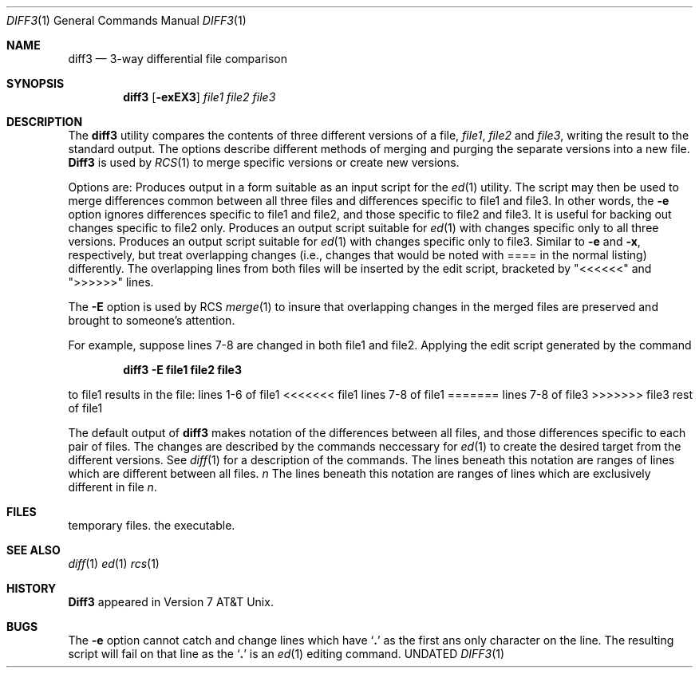 .\" Copyright (c) 1990 The Regents of the University of California.
.\" All rights reserved.
.\"
.\" %sccs.include.redist.man%
.\"
.\"     @(#)diff3.1	6.4 (Berkeley) %G%
.\"
.Dd 
.Dt DIFF3 1
.Os BSD 4.3+Reno
.Sh NAME
.Nm diff3
.Nd 3-way differential file comparison
.Sh SYNOPSIS
.Nm diff3
.Op Fl exEX3
.Ar file1 file2 file3
.Sh DESCRIPTION
The
.Nm diff3
utility compares the contents of three different versions of a file,
.Ar file1 ,
.Ar file2
and
.Ar file3 ,
writing the result to the standard output.
The options describe different methods of merging and
purging
the separate versions into a new file.
.Nm Diff3
is used by
.Xr RCS 1
to merge specific versions or create
new versions.
.Pp
Options are:
.Tp Fl e
Produces output in a form suitable as an input script for the
.Xr ed 1
utility.  The script may then be used to merge differences common
between all three files and differences specific to file1 and file3.
In other words, the
.Fl e
option ignores differences specific to file1 and file2, and those
specific to file2 and file3.  It is useful for backing out changes
specific to file2 only.
.Tp Fl x
Produces an output script suitable for
.Xr ed 1
with changes
specific only to all three versions.
.Tp Fl 3
Produces an output script suitable for
.Xr ed 1
with changes
specific only to file3.
.Tp Fl E , X
Similar to
.Fl e
and
.Fl x  ,
respectively, but treat overlapping changes (i.e., changes that would
be noted with ==== in the normal listing) differently.  The overlapping
lines from both files will be inserted by the edit script, bracketed
by "<<<<<<" and ">>>>>>" lines.
.Tp
.Pp
The
.Fl E
option is used by RCS
.Xr merge  1
to insure that overlapping changes in the merged files are preserved
and brought to someone's attention.
.Pp
For example, suppose lines 7-8 are changed in both file1 and file2.
Applying the edit script generated by the command
.Pp
.Dl diff3 -E file1 file2 file3
.Pp
to file1 results in the file:
.Ds I
lines 1-6
of file1
<<<<<<< file1
lines 7-8
of file1
=======
lines 7-8
of file3
>>>>>>> file3
rest of file1
.De
.Pp
The default output of
.Nm diff3
makes notation of the differences between all files, and those differences
specific to each pair of files. The
changes are described by
the commands neccessary for
.Xr ed 1 
to create the desired target from the different versions.
See
.Xr diff 1
for a description of the commands.
.Tw Fl
.Tp Li \&====
The lines beneath this notation are ranges of lines which are different
between all files.
.Tc Li \&====
.Va n
.Cx
The lines beneath this notation are ranges of lines which are exclusively
different in file
.Va n .
.Tp
.\" .Sh EXAMPLES
.\" .Pp
.\" If three files were to contain:
.\" .Ds I
.\" .Cw  mooxthree mooxthree mooxthree
.\" .Cl file1	file2	file3
.\" .Cl moo	moo	moo
.\" .Cl moo too	moon	moon
.\" .Cl moo three	moo moo	moo moo
.\" .Cl tangent	beam	milk
.\" .Cl moo moo	sun	butter
.\" .Cl \tcloud	beam
.\" .Cl \tmoo moo
.\" .Cl \tmoo moo
.\" .Cw
.\" .De
.\" .Pp
.\" The command line
.\" .Pp
.\" .Dl diff3 -e file1 file2 file3
.\" .Pp
.\" produces the following ed script:
.\" .Pp
.\" .Ds C
.\" ====1
.\" 1:2,4c
.\"   moo two
.\"   moo three
.\"   tangent
.\" 2:2c
.\" 3:2c
.\"   moon
.\" ====
.\" 1:5a
.\" 2:4,8c
.\"   beam
.\"   sun
.\"   cloud
.\"   moo moo
.\"   moo moo
.\" 3:4,6c
.\"   milk
.\"   butter
.\"   beam
.\" .De
.Sh FILES
.Dw /usr/bin/diff3
.Di L
.Dp Pa /tmp/d3?????
temporary files.
.Dp Pa /usr/bin/diff3
the executable.
.Dp
.Sh SEE ALSO
.Xr diff 1
.Xr ed 1
.Xr rcs 1
.Sh HISTORY
.Nm Diff3
appeared in Version 7 AT&T Unix.
.Sh BUGS
The
.Fl e
option
cannot catch and change
lines which have
.Sq Li \&.
as the first ans only character on the line.
The resulting script will fail on that line
as the
.Sq Li \&.
is an
.Xr ed 1
editing command.
